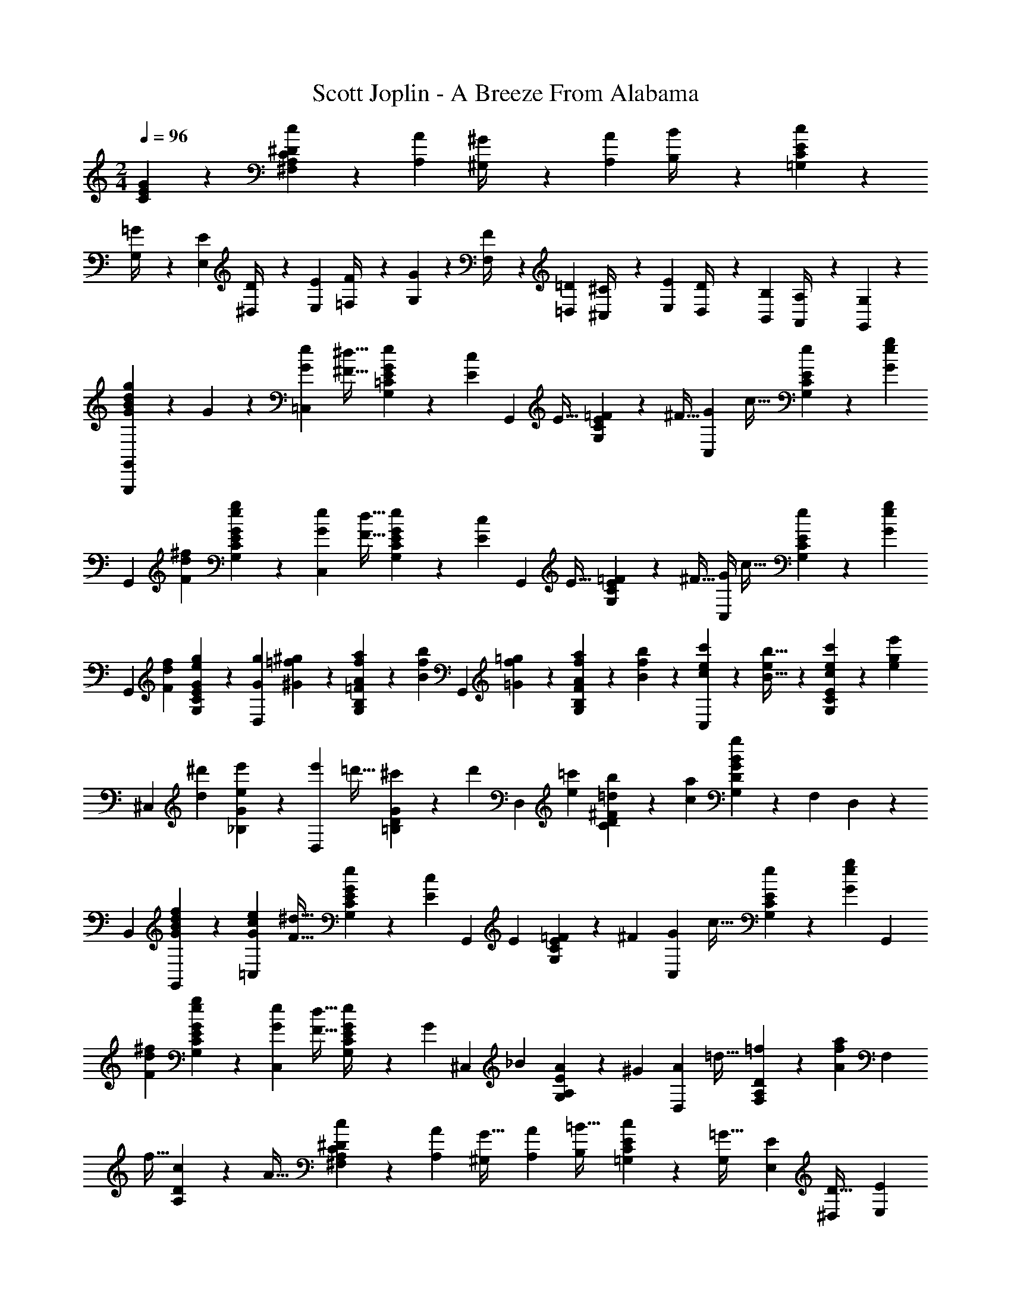 X: 1
T: Scott Joplin - A Breeze From Alabama
Z: ABC Generated by Starbound Composer
L: 1/4
M: 2/4
Q: 1/4=96
K: C
[E/3G/3C/3] z/6 [c7/18^D7/18^F,7/18A,7/18C7/18] z/9 [z/4A/3A,/3] [^G,3/14^G/4] z/28 [z/4A/3A,/3] [B,3/14B/4] z/28 [E2/3c2/3=G,2/3C2/3] z/12 
[G,3/14=G/4] z/28 [z/4E/3E,/3] [^D,3/14D/4] z/28 [z/4E/3E,/3] [=F,3/14F/4] z/28 [G2/3G,2/3] z/12 [F,3/14F/4] z/28 [z/4=D/3=D,/3] [^C,3/14^C/4] z/28 [z/4E/3E,/3] [D,3/14D/4] z/28 [z/4B,/3B,,/3] [A,,3/14A,/4] z/28 [G,/3G,,4/9] z2/3 
[G/3g/3d/3B/3G,,,/3G,,/3] z/6 G/3 z/6 [z/4G/3e/3=C,13/28] [z/4^F9/32^d9/32] [E/5=C/5G,/5e/3G/3] z/20 [z/4c/3E/3] [z/4G,,13/28] [z/4E9/32] [E/5C/5G,/5=F7/18] z/20 [z/4^F9/32] [z/4G/3C,13/28] [z/4c9/32] [E/5C/5G,/5e5/24] z/20 [z/4G3/7e3/7g3/7] 
[z/4G,,13/28] [z/4^f/3F/3d/3] [E/5C/5G,/5g/3e/3G/3] z3/10 [z/4G/3e/3C,13/28] [z/4F9/32d9/32] [E/5C/5G,/5e/3G/3] z/20 [z/4c/3E/3] [z/4G,,13/28] [z/4E9/32] [E/5C/5G,/5=F/3] z/20 [z/4^F9/32] [G/4C,13/28] [z/4c9/32] [E/5C/5G,/5e5/24] z/20 [z/4G3/7e3/7g3/7] 
[z/4G,,13/28] [z/4f/3F/3d/3] [E/5C/5G,/5g/3e/3G/3] z3/10 [z/4g7/18G7/18D,13/28] [=f5/24^G9/28^g9/28] z/24 [=F/5B,/5G,/5f5/24A7/18a7/18] z/20 [z/4f/3B/3b/3] [z/4G,,13/28] [f5/24=g9/28=G9/28] z/24 [F/5B,/5G,/5f5/24A7/18a7/18] z/20 [f5/24b9/28B9/28] z/24 [e5/24c/3c'/3C,13/28] z/24 [e5/24b9/32B9/32] z/24 [E/5C/5G,/5e5/24c/3c'/3] z/20 [z/4g/3e'/3e/3] 
[z/4^C,13/28] [z/4d/3^d'/3] [G/5_B,/5e/3e'/3] z3/10 [z/4e'/3D,13/28] [z/4=d'9/32] [G/5D/5=B,/5^c'/3] z/20 [z/4d'/3] [z/4D,13/28] [z/4e5/14=c'5/14] [^F/5D/5C/5=d5/12b5/12] z/20 [z/4a5/14c5/14] [G,13/28gBDG] z/28 [z/4F,/3] D,13/28 z/28 
[z/4B,,/3] [f/3G/3B/3d/3G,,13/28] z/6 [z/4c5/14e5/14G5/14=C,13/28] [z/4F9/32^d9/32] [E/5C/5G,/5e5/14G5/14] z/20 [z/4c7/18E7/18] [z/4G,,13/28] [z/4E5/14] [E/5C/5G,/5=F9/20] z/20 [z/4^F5/14] [z/4G5/14C,13/28] [z/4c9/32] [E/5C/5G,/5e5/24] z/20 [z/4G3/7e3/7g3/7] [z/4G,,13/28] 
[z/4^f5/14F5/14d5/14] [E/5C/5G,/5g3/7e3/7G3/7] z3/10 [z/4G5/14e5/14C,13/28] [z/4F9/32d9/32] [E/5C/5G,/5G5/24e/4] z/20 [z/4G/3] [z/4^C,13/28] [z/4_B5/14] [E/5A,/5G,/5A2/5] z/20 [z/4^G5/14] [z/4A5/14D,13/28] [z/4=d9/32] [D/5A,/5F,/5=f5/24] z/20 [z/4A3/7f3/7a3/7] [z/4F,13/28] 
[z/4f9/32] [D/5A,/5c5/14] z/20 [z/4A9/32] [^F,/3A,/3C/3c2/5^D2/5] z/6 [z/4A,/3A5/14] [z/4^G,5/18G9/32] [z/4A,/3A5/14] [z/4B,5/18=B9/32] [E2/3c2/3=G,2/3C2/3] z/12 [z/4G,5/18=G9/32] [z/4E,/3E5/14] [z/4^D,5/18D9/32] [z/4E,/3E5/14] 
[z/4=F,5/18=F9/32] [G2/3G,2/3] z/12 [F,/6F9/32] z/12 [=D,/6=D5/14] z/12 [C,/6^C9/32] z/12 [E,/6E5/14] z/12 [D,/6D9/32] z/12 [B,,/6B,5/14] z/12 [A,,/6A,9/32] z/12 [G,,/3G,/2] z2/3 [G/3g/3d/3B/3G,,,/3G,,/3] z/6 
G/3 z/6 [z/4G/3e/3=C,13/28] [z/4^F9/32^d9/32] [E/5=C/5G,/5e/3G/3] z/20 [z/4c/3E/3] [z/4G,,13/28] [z/4E9/32] [E/5C/5G,/5=F7/18] z/20 [z/4^F9/32] [z/4G/3C,13/28] [z/4c9/32] [E/5C/5G,/5e5/24] z/20 [z/4G3/7e3/7g3/7] [z/4G,,13/28] [z/4^f/3F/3d/3] 
[E/5C/5G,/5g/3e/3G/3] z3/10 [z/4G/3e/3C,13/28] [z/4F9/32d9/32] [E/5C/5G,/5e/3G/3] z/20 [z/4c/3E/3] [z/4G,,13/28] [z/4E9/32] [E/5C/5G,/5=F/3] z/20 [z/4^F9/32] [G/4C,13/28] [z/4c9/32] [E/5C/5G,/5e5/24] z/20 [z/4G3/7e3/7g3/7] [z/4G,,13/28] [z/4f/3F/3d/3] 
[E/5C/5G,/5g/3e/3G/3] z3/10 [z/4g/3G/3D,13/28] [=f5/24^G9/32^g9/32] z/24 [=F/5B,/5G,/5f5/24A/3a/3] z/20 [z/4f/3B/3b/3] [z/4G,,13/28] [f5/24=g9/32=G9/32] z/24 [F/5B,/5G,/5f5/24A/3a/3] z/20 [f5/24b9/32B9/32] z/24 [e5/24c/3c'/3C,13/28] z/24 [e5/24b9/32B9/32] z/24 [E/5C/5G,/5e5/24c/3c'/3] z/20 [z/4g/3e'/3e/3] [z/4^C,13/28] [z/4d/3^d'/3] 
[G/5_B,/5e/3e'/3] z3/10 [z/4e'5/12D,13/28] [z/4=d'5/14] [G/5D/5=B,/5^c'5/12] z/20 [z/4d'5/12] [z/4D,13/28] [z/4e5/14=c'5/14] [^F/5D/5C/5=d5/12b5/12] z/20 [z/4a5/14c5/14] [G,13/28gBDG] z/28 [z/4F,/3] D,13/28 z/28 [z/4B,,/3] 
[f/3G/3B/3d/3G,,13/28] z/6 [z/4c5/14e5/14G5/14=C,13/28] [z/4F9/32^d9/32] [E/5C/5G,/5e5/14G5/14] z/20 [z/4c7/18E7/18] [z/4G,,13/28] [z/4E5/14] [E/5C/5G,/5=F9/20] z/20 [z/4^F5/14] [z/4G5/14C,13/28] [z/4c9/32] [E/5C/5G,/5e5/24] z/20 [z/4G3/7e3/7g3/7] [z/4G,,13/28] [z/4^f9/20F9/20d9/20] 
[E/5C/5G,/5g3/7e3/7G3/7] z3/10 [z/4G5/14e5/14C,13/28] [z/4F9/32d9/32] [E/5C/5G,/5G5/24e/4] z/20 [z/4G/3] [z/4^C,13/28] [z/4_B5/14] [E/5A,/5G,/5A13/32] z/20 [z/4^G5/14] [z/4A5/14D,13/28] [z/4=d9/32] [D/5A,/5F,/5=f5/24] z/20 [z/4A3/7f3/7a3/7] [z/4F,13/28] [z/4f9/32] 
[D/5A,/5c5/14] z/20 A3/16 z/16 [z/4A5/18^D5/18^F,5/18A,5/18C5/18] G/5 z/20 [z/4A5/18] =B/6 z/12 [z/4c5/18D4/9F,4/9A,4/9C4/9] B/5 z/20 [z/4c5/18] d/5 z/20 [e/3G,/3E/3C/3] z/6 [A,,/3A,/3=G2/3^c2/3f2/3] z/6 [z/2A,,,2/3A,,2/3] 
[G/3c/3e/3] z/6 [e2/5=c2/5F2/5D,,15/32D,15/32] z/10 [G,/3G,,/3e2/3B2/3=F2/3] z/6 [z/2G,,,2/3G,,2/3] [F/3B/3d/3] z/6 [c2/5E2/5C,,15/32=C,15/32] z11/35 [z15/224g2/9] [z31/288a3/16] [z/9b2/9] [c'/3e/3C,,15/32C,15/32] z2/3 
[a5/12f5/12A5/12F,,15/32] z/12 [F/5C/5A,/5c'2/3a2/3c2/3] z3/10 A,,15/32 z/32 [F/5C/5A,/5a/3f/3A/3] z3/10 [a5/12f5/12A5/12C,15/32] z/12 [E/5C/5G,/5Geg] z3/10 E,15/32 z/32 [E/5C/5G,/5] z3/10 
[z/4d3/8f3/8G,,15/32] [z/4e3/10c3/10] [F/5B,/5G,/5d3/8B3/8] z/20 [z/4e3/10c3/10] [f5/24d5/24B,,15/32] z/24 [z/4a/3f/3] [F/5B,/5G,/5] z/20 [z/4f3/10a3/10] [z/4g3/8e3/8C,15/32] [z/4f3/10d3/10] [E/5C/5G,/5e3/8c3/8] z/20 [z/4d3/10f3/10] [e/6g3/8C,15/32] z/12 [z/4c'/3e/3] [E/5C/5G,/5] z/20 [c'/6e/6] z/12 
[A5/12a5/12f5/12F,,15/32] z/12 [F/5C/5A,/5c'2/3a2/3c2/3] z3/10 A,,15/32 z/32 [F/5C/5A,/5A/3a/3f/3] z3/10 [a5/12f5/12A5/12C,15/32] z/12 [E/5C/5G,/5Geg] z3/10 E,15/32 z/32 [E/5C/5G,/5] z3/10 
[e/6c'3/8c3/8A,,15/32A,15/32] z/12 [e/6b3/10B3/10] z/12 [e/6E/5C/5A,/5A3/8a3/8] z/12 [e/6b3/10B3/10] z/12 [a/6c3/8c'3/8F,,4/9=F,4/9] z/12 [a/6^c'3/10^c3/10] z/12 [b/6a/6F,/3F,,/3d'3/8d3/8] z/12 [a/6b/6^d3/10^d'3/10] z/12 [E,,/3E,/3b5/12^g5/12e'5/12e5/12] z2/3 [_B2/3e2/3=g2/3C,2/3C2/3] z/3 
[a5/12f5/12A5/12F,,15/32] z/12 [F/5C/5A,/5=c'2/3a2/3=c2/3] z3/10 A,,15/32 z/32 [F/5C/5A,/5a/3f/3A/3] z3/10 [a5/12f5/12A5/12C,15/32] z/12 [E/5C/5G,/5Geg] z3/10 E,15/32 z/32 [E/5C/5G,/5] z3/10 
[z/4=d9/28f9/28G,,15/32] [e/4c/4] [F/5B,/5G,/5d9/28=B9/28] z/20 [e/4c/4] [f/5d/4B,,15/32] z/20 [z/4a/3f/3] [F/5B,/5G,/5] z/20 [f/4a/4] [z/4g9/28e9/28C,15/32] [f/4d/4] [E/5C/5G,/5e9/28c9/28] z/20 [d/4f/4] [e/5g/4C,15/32] z/20 [z/4c'/3e/3] [E/5C/5G,/5] z/20 [c'/4e/4] 
[d/3=d'/3F,15/32] z/6 [=D/5C/5A,/5d'/2d/2] z3/10 [z/4^F,15/32] c'/4 [^D/5C/5A,/5b9/28] z/20 a5/24 z/24 [a/3e/3G,15/32] z/6 [E/5C/5g/2e/2] z3/10 [z/4E,15/32] c/4 [E/5C/5G,/5d9/28] z/20 e/4 
[g/3B/3D,15/32] z/6 [=D/3G,/3f2/3B2/3] z/6 [z/2G,,2/3G,2/3] [F/3G/3B/3] z/6 [c/3G/3E/3C,,15/32C,15/32] z/6 [G5/24g5/24] z/24 [G/8g/8] z/8 [g5/12G5/12] z/12 [g/3G/3] z/6 
[a5/12f5/12A5/12F,,15/32] z/12 [F/5C/5A,/5c'2/3a2/3c2/3] z3/10 A,,15/32 z/32 [F/5C/5A,/5a/3f/3A/3] z3/10 [a5/12f5/12A5/12C,15/32] z/12 [E/5C/5G,/5Geg] z3/10 E,15/32 z/32 [E/5C/5G,/5] z3/10 
[z/4d3/8f3/8G,,15/32] [z/4e3/10c3/10] [F/5B,/5G,/5d3/8B3/8] z/20 [z/4e3/10c3/10] [f5/24d5/24B,,15/32] z/24 [z/4a/3f/3] [F/5B,/5G,/5] z/20 [z/4f3/10a3/10] [z/4g3/8e3/8C,15/32] [z/4f3/10d3/10] [E/5C/5G,/5e3/8c3/8] z/20 [z/4d3/10f3/10] [e/6g3/8C,15/32] z/12 [z/4c'/3e/3] [E/5C/5G,/5] z/20 [c'/6e/6] z/12 
[A5/12a5/12f5/12F,,15/32] z/12 [F/5C/5A,/5c'2/3a2/3c2/3] z3/10 A,,15/32 z/32 [F/5C/5A,/5A/3a/3f/3] z3/10 [a5/12f5/12A5/12C,15/32] z/12 [E/5C/5G,/5Geg] z3/10 E,15/32 z/32 [E/5C/5G,/5] z3/10 
[e/6c'3/8c3/8A,,15/32A,15/32] z/12 [e/6b3/10B3/10] z/12 [e/6E/5C/5A,/5A3/8a3/8] z/12 [e/6b3/10B3/10] z/12 [a/6c3/8c'3/8F,,4/9=F,4/9] z/12 [a/6^c'3/10^c3/10] z/12 [b/6a/6F,/3F,,/3d'3/8d3/8] z/12 [a/6b/6^d3/10^d'3/10] z/12 [E,,/3E,/3b5/12^g5/12e'5/12e5/12] z2/3 [_B2/3e2/3=g2/3C,2/3C2/3] z/3 
[a5/12f5/12A5/12F,,15/32] z/12 [F/5C/5A,/5=c'2/3a2/3=c2/3] z3/10 A,,15/32 z/32 [F/5C/5A,/5a/3f/3A/3] z3/10 [a5/12f5/12A5/12C,15/32] z/12 [E/5C/5G,/5Geg] z3/10 E,15/32 z/32 [E/5C/5G,/5] z3/10 
[z/4=d9/28f9/28G,,15/32] [e/4c/4] [F/5B,/5G,/5d9/28=B9/28] z/20 [e/4c/4] [f/5d/4B,,15/32] z/20 [z/4a/3f/3] [F/5B,/5G,/5] z/20 [f/4a/4] [z/4g9/28e9/28C,15/32] [f/4d/4] [E/5C/5G,/5e9/28c9/28] z/20 [d/4f/4] [e/5g/4C,15/32] z/20 [z/4c'/3e/3] [E/5C/5G,/5] z/20 [c'/4e/4] 
[d/3=d'/3F,15/32] z/6 [D/5C/5A,/5d'/2d/2] z3/10 [z/4^F,15/32] c'/4 [^D/5C/5A,/5b9/28] z/20 a5/24 z/24 [a/3e/3G,15/32] z/6 [E/5C/5g/2e/2] z3/10 [z/4E,15/32] c/4 [E/5C/5G,/5d9/28] z/20 e/4 
[g/3B/3D,15/32] z/6 [=D/3G,/3f2/3B2/3] z/6 [z/2G,,2/3G,2/3] [F/3G/3B/3] z/6 [c/3G/3E/3C,,17/28C,17/28] z7/18 [z7/90g/4] [z17/160a/5] [z3/32b/5] [e/3c'/3C,,/3C,/3] z2/3 
K: Ab
[c'/3e/3c/3A,,3/7A,3/7] z/6 [C/5A,/5E,/5c/2e/2c'/2] z3/10 [z/4E,,3/7E,3/7] e/4 [C/5A,/5E,/5a9/28] z/20 b/4 [c/6e/6c'/6A,,3/7A,3/7] z/12 [z/4c'/3e/3c/3] [C/5A,/5E,/5] z/20 [z/4c/3e/3c'/3] [z/4E,,3/7E,3/7] [c'/4c/4] [C/5A,/5E,/5_d'9/28_d9/28] z/20 [e/4e'/4] 
[a/3f/3f'/3D,,3/7_D,3/7] z/6 [_D/5A,/5=F,/5f/2a/2f'/2] z3/10 [z/4D,,3/7D,3/7] [f'/4f/4a/4] [D/5A,/5F,/5e'9/28e9/28g9/28] z/20 [d/4d'/4f/4] [c/6e/6c'/6A,,3/7A,3/7] z/12 [z/4c'/3e/3c/3] [C/5A,/5E,/5] z/20 [z/4c/3e/3c'/3] [z/4E,,3/7E,3/7] [c'/4c/4] [C/5A,/5E,/5_B9/28b9/28] z/20 [a/4A/4] 
[d/3G/3g/3B,,3/7_B,3/7] z/6 [D/5B,/5E,/5G/2d/2g/2] z3/10 [z/4E,,3/7E,3/7] [e/4E/4] [D/5B,/5E,/5f9/28F9/28] z/20 [g/4G/4] [A/6a/6c/6A,,3/7A,3/7] z/12 [z/4A/3c/3a/3] [C/5A,/5E,/5] z/20 [z/4A/3c/3a/3] [z/4E,,3/7E,3/7] [c/4c'/4] [C/5A,/5E,/5B9/28b9/28] z/20 [a/4A/4] 
[B/3F/3f/3D,,5/12D,5/12] z/6 [B,,/3B,,,/3d'/2d/2f/2] z/6 [z/4E,,5/12E,5/12] [d/4d'/4] [E,/4G,/4D/4c9/28c'9/28] [b/4B/4] [A/3a/3C5/12A,5/12] z/6 [A/5a/5] z/20 [a/6A/6] z/12 [A11/28a11/28] z3/28 [B/3b/3] z/6 
[=b11/28=B11/28=E,3/7] z3/28 [=B,/5A,/5B/2b/2] z3/10 [z/4E,3/7] [z/4=e5/18=E5/18] [B,/5A,/5A5/14_g5/14] z/20 [B3/14b5/18] z/28 [_e3/14_G3/14B3/14g3/14_E,3/7] z/28 [z/4G/3g/3e/3B/3] [B,/5_G,/5] z/20 [z/4g/3G/3B/3e/3] [z/4=B,,3/7] [z/4f5/18F5/18] [B,/5E,/5G,/5b5/14B5/14] z/20 [z/4e'5/18e5/18] 
[d/3d'/3_G,,3/7] z/6 [_B,/5G,/5=E,/5d/2d'/2] z3/10 [z/4G,,3/7] [z/4g5/18G5/18] [z/4B,/3G,/3E,/3A5/14a5/14] [z/4_B5/18_b5/18] [=B/3=b/3B,,3/7=B,3/7G,3/7_E,3/7] z/6 [b3/14B3/14] z/28 [b/6B/6] z/12 [B/3b/3] z/6 [B/3b/3] z/6 
[b/3B/3=E,3/7] z/6 [B,/5A,/5B/2b/2] z3/10 [z/4E,3/7] [z/4=e5/18E5/18] [B,/5A,/5A5/14g5/14] z/20 [z/4B5/18b5/18] [_e3/14c3/14c'3/14_E,3/7] z/28 [z/4c'/3e/3c/3] [C/5A,/5] z/20 [z/4c/3e/3c'/3] [z/4E,3/7] [z/4c'5/18c5/18] [C/5A,/5_B5/14_b5/14] z/20 [z/4a5/18A5/18] 
[d/3=G/3=g/3E,,3/7E,3/7] z/6 [D/5=G,/5E,/5e'/2e/2] z3/10 [z/4E,,3/7E,3/7] [z/4d'5/18d5/18] [z/4D/3G,/3E,/3c5/14c'5/14] [z/4B5/18b5/18] [A/3a/3A,3/7C3/7] z/6 e/5 z/20 e/6 z/12 e/3 z/6 e/3 z/6 
[c'/3e/3c/3A,,3/7A,3/7] z/6 [C/5A,/5E,/5c/2e/2c'/2] z3/10 [z/4E,,3/7E,3/7] e/4 [C/5A,/5E,/5a9/28] z/20 b/4 [c/6e/6c'/6A,,3/7A,3/7] z/12 [z/4c'/3e/3c/3] [C/5A,/5E,/5] z/20 [z/4c/3e/3c'/3] [z/4E,,3/7E,3/7] [c'/4c/4] [C/5A,/5E,/5d'9/28d9/28] z/20 [e/4e'/4] 
[a/3f/3f'/3D,,3/7D,3/7] z/6 [D/5A,/5F,/5f/2a/2f'/2] z3/10 [z/4D,,3/7D,3/7] [f'/4f/4a/4] [D/5A,/5F,/5e'9/28e9/28g9/28] z/20 [d/4d'/4f/4] [c/6e/6c'/6A,,3/7A,3/7] z/12 [z/4c'/3e/3c/3] [C/5A,/5E,/5] z/20 [z/4c/3e/3c'/3] [z/4E,,3/7E,3/7] [c'/4c/4] [C/5A,/5E,/5B9/28b9/28] z/20 [a/4A/4] 
[d/3G/3g/3_B,,3/7_B,3/7] z/6 [D/5B,/5E,/5G/2d/2g/2] z3/10 [z/4E,,3/7E,3/7] [e/4_E/4] [D/5B,/5E,/5f9/28F9/28] z/20 [g/4G/4] [A/6a/6c/6A,,3/7A,3/7] z/12 [z/4A/3c/3a/3] [C/5A,/5E,/5] z/20 [z/4A/3c/3a/3] [z/4E,,3/7E,3/7] [c/4c'/4] [C/5A,/5E,/5B9/28b9/28] z/20 [a/4A/4] 
[B/3F/3f/3D,,5/12D,5/12] z/6 [B,,/3B,,,/3d'/2d/2f/2] z/6 [z/4E,,5/12E,5/12] [d/4d'/4] [E,/4G,/4D/4c9/28c'9/28] [b/4B/4] [A/3a/3C5/12A,5/12] z/6 [A/5a/5] z/20 [a/6A/6] z/12 [A11/28a11/28] z3/28 [B/3b/3] z/6 
[=b11/28=B11/28=E,3/7] z3/28 [=B,/5A,/5B/2b/2] z3/10 [z/4E,3/7] [z/4=e5/18=E5/18] [B,/5A,/5A5/14_g5/14] z/20 [B3/14b5/18] z/28 [_e3/14_G3/14B3/14g3/14_E,3/7] z/28 [z/4G/3g/3e/3B/3] [B,/5_G,/5] z/20 [z/4g/3G/3B/3e/3] [z/4=B,,3/7] [z/4f5/18F5/18] [B,/5E,/5G,/5b5/14B5/14] z/20 [z/4e'5/18e5/18] 
[d/3d'/3G,,3/7] z/6 [_B,/5G,/5=E,/5d/2d'/2] z3/10 [z/4G,,3/7] [z/4g5/18G5/18] [z/4B,/3G,/3E,/3A5/14a5/14] [z/4_B5/18_b5/18] [=B/3=b/3B,,/3=B,/3G,/3_E,/3] z/6 [b3/14B3/14] z/28 [b/6B/6] z/12 [B/3b/3] z/6 [B/3b/3] z/6 
[b/3B/3=E,3/7] z/6 [B,/5A,/5B/2b/2] z3/10 [z/4E,3/7] [z/4=e5/18E5/18] [B,/5A,/5A5/14g5/14] z/20 [z/4B5/18b5/18] [_e3/14c3/14c'3/14_E,3/7] z/28 [z/4c'/3e/3c/3] [C/5A,/5] z/20 [z/4c/3e/3c'/3] [z/4E,3/7] [z/4c'5/18c5/18] [C/5A,/5_B5/14_b5/14] z/20 [z/4a5/18A5/18] 
[d/3=G/3=g/3E,,3/7E,3/7] z/6 [D/5=G,/5E,/5e'/2e/2] z3/10 [z/4E,,/3E,/3] [z/4d'5/18d5/18] [z/4D/3G,/3E,/3c5/14c'5/14] [z/4B5/18b5/18] [A/3a/3A,5/12C5/12] z/6 [a/6A/6] z/12 [a/6A/6] z/12 [a/3A/3D,2/3D2/3A,2/3F,2/3] z/6 [a/3A/3] z/6 
[=a/3=A/3C,/3C/3=A,/3F,/3] z/6 [f'/2f/2F/2F,/2] z/4 [=e'/4=e/4=E,/4E/4] [z/4=d'5/16=d5/16=D5/16=D,5/16] [c'/6c/6C5/24C,5/24] z/12 [z/4g5/16G5/16E,,5/16_E,5/16] [A/4a/4F,/4F,,/4] [B/2b/2G,/2=G,,/2] z/4 [B/4b/4d/4C,,/4C,/4] [z/4c5/16a5/16A5/16=D,,5/16D,5/16] [g/4G/4B/4=E,/4=E,,/4] 
[F/3A/3f/3F,5/12F,,5/12] z/6 [f2/3F2/3_A2/3_d2/3_D,,2/3_D,2/3] z/3 [F/3f/3d/3A/3D,,/3D,/3] z/6 [f5/12F5/12=A5/12c5/12F,,5/12F,5/12] z7/12 [f'/3f/3a/3c'/3F,,,/3F,,/3] z2/3 
K: F
[E,4/9B/2G/2] z/18 [_B,5/28G,5/28C5/28] z/14 [z/4c9/32] [C,4/9G/2B/2] z/18 [G,5/28C5/28B,5/28] z/14 [z/4c9/32] [z/4E,4/9] e3/14 z/28 [B,5/28G,5/28C5/28=d9/32] z/14 c3/14 z/28 [z/4B9/32C,4/9] A3/14 z/28 [B,5/28G,5/28C5/28B9/32] z/14 G3/14 z/28 
[F,4/9A/2F/2] z/18 [C5/28A,5/28] z/14 [z/4c9/32] [C,4/9F/2A/2] z/18 [A,5/28C5/28] z/14 [z/4c9/32] [z/4F,4/9] f3/14 z/28 [C5/28A,5/28e9/32] z/14 d3/14 z/28 [z/4c9/32C,4/9] =B3/14 z/28 [A,5/28C5/28c9/32] z/14 A3/14 z/28 
[G,4/9a/2_B/2] z/18 [B,5/28C5/28E5/28] z/14 [z/4g9/32] [C,4/9B7/6] z/18 [B,5/28E5/28C5/28] z9/28 [z/4G,4/9] c3/14 z/28 [E5/28C5/28B,5/28B9/32e9/32] z/14 c3/14 z/28 [z/4d9/32C,4/9] e3/14 z/28 [C5/28E5/28B,5/28d9/32] z/14 c3/14 z/28 
[F,4/9A/2g/2] z/18 [C5/28A,5/28F5/28] z/14 [z/4f9/32] [C,4/9A7/6] z/18 [F5/28A,5/28C5/28] z9/28 [z/4F,4/9] A3/14 z/28 [C5/28F5/28A,5/28d9/32] z/14 A3/14 z/28 [z/4c9/32C,4/9] d3/14 z/28 [A,5/28C5/28F5/28c9/32] z/14 A3/14 z/28 
[E,4/9B/2G/2] z/18 [G,5/28B,5/28C5/28] z/14 [z/4c9/32] [C,4/9B/2G/2] z/18 [G,5/28B,5/28C5/28] z/14 [z/4c9/32] [z/4E,4/9] e3/14 z/28 [B,5/28G,5/28C5/28d9/32] z/14 c3/14 z/28 [z/4B9/32C,4/9] A3/14 z/28 [B,5/28C5/28G,5/28B9/32] z/14 G3/14 z/28 
[F,4/9A/2F/2] z/18 [C5/28A,5/28] z/14 [z/4c9/32] [C,4/9A/2F/2] z/18 [C5/28A,5/28] z/14 [z/4c9/32] [z/4F,4/9] f3/14 z/28 [A,5/28C5/28e9/32] z/14 d3/14 z/28 [z/4c9/32C,4/9] =B3/14 z/28 [C5/28A,5/28c9/32] z/14 A3/14 z/28 
[^C,4/9f/2F/2] z/18 [^G,5/28=B,5/28F,5/28] z/14 [z/4G9/32g9/32] [C,4/9^G2/3^g2/3] z/18 [G,5/28F,5/28B,5/28] z9/28 [z/4=C,4/9] f3/14 z/28 [F,5/28A,5/28C5/28c9/32a9/32] z/14 f3/14 z/28 [z/4=g9/32C,4/9] a3/14 z/28 [A,5/28F5/28C5/28g9/32] z/14 f5/32 z5/224 [z/14c'/12] 
[z/4b9/32=G,4/9] a3/14 z/28 [C5/28_B,5/28E5/28g2/3] z9/28 [z/4C,4/9] b3/14 z/28 [C5/28B,5/28E5/28a9/32] z/14 g3/14 z/28 [f/3C4/9F,4/9F4/9A,4/9] z/6 c3/14 z/28 c/8 z/8 c/3 z/6 c/3 z/6 
[E,4/9_B/2=G/2] z/18 [B,5/28G,5/28C5/28] z/14 [z/4c9/32] [C,4/9G/2B/2] z/18 [G,5/28C5/28B,5/28] z/14 [z/4c9/32] [z/4E,4/9] e3/14 z/28 [B,5/28G,5/28C5/28d9/32] z/14 c3/14 z/28 [z/4B9/32C,4/9] A3/14 z/28 [B,5/28G,5/28C5/28B9/32] z/14 G3/14 z/28 
[F,4/9A/2F/2] z/18 [C5/28A,5/28] z/14 [z/4c9/32] [C,4/9F/2A/2] z/18 [A,5/28C5/28] z/14 [z/4c9/32] [z/4F,4/9] f3/14 z/28 [C5/28A,5/28e9/32] z/14 d3/14 z/28 [z/4c9/32C,4/9] =B3/14 z/28 [A,5/28C5/28c9/32] z/14 A3/14 z/28 
[G,4/9a/2_B/2] z/18 [B,5/28C5/28E5/28] z/14 [z/4g9/32] [C,4/9B7/6] z/18 [B,5/28E5/28C5/28] z9/28 [z/4G,4/9] c3/14 z/28 [E5/28C5/28B,5/28B9/32e9/32] z/14 c3/14 z/28 [z/4d9/32C,4/9] e3/14 z/28 [C5/28E5/28B,5/28d9/32] z/14 c3/14 z/28 
[F,4/9A/2g/2] z/18 [C5/28A,5/28F5/28] z/14 [z/4f9/32] [C,4/9A7/6] z/18 [F5/28A,5/28C5/28] z9/28 [z/4F,4/9] A3/14 z/28 [C5/28F5/28A,5/28d9/32] z/14 A3/14 z/28 [z/4c9/32C,4/9] d3/14 z/28 [A,5/28C5/28F5/28c9/32] z/14 A3/14 z/28 
[E,4/9B/2G/2] z/18 [G,5/28B,5/28C5/28] z/14 [z/4c9/32] [C,4/9B/2G/2] z/18 [G,5/28B,5/28C5/28] z/14 [z/4c9/32] [z/4E,4/9] e3/14 z/28 [B,5/28G,5/28C5/28d9/32] z/14 c3/14 z/28 [z/4B9/32C,4/9] A3/14 z/28 [B,5/28C5/28G,5/28B9/32] z/14 G3/14 z/28 
[F,4/9A/2F/2] z/18 [C5/28A,5/28] z/14 [z/4c9/32] [C,4/9A/2F/2] z/18 [C5/28A,5/28] z/14 [z/4c9/32] [z/4F,4/9] f3/14 z/28 [A,5/28C5/28e9/32] z/14 d3/14 z/28 [z/4c9/32C,4/9] =B3/14 z/28 [C5/28A,5/28c9/32] z/14 A3/14 z/28 
[^C,4/9f/2F/2] z/18 [^G,5/28=B,5/28F,5/28] z/14 [z/4G9/32g9/32] [C,4/9^G2/3^g2/3] z/18 [G,5/28F,5/28B,5/28] z9/28 [z/4=C,4/9] f3/14 z/28 [F,5/28A,5/28C5/28c9/32a9/32] z/14 f3/14 z/28 [z/4=g9/32C,4/9] a3/14 z/28 [A,5/28F5/28C5/28g9/32] z/14 f5/32 z5/224 [z/14c'/12] 
[z/4b9/32=G,4/9] a3/14 z/28 [C5/28_B,5/28E5/28g2/3] z9/28 [z/4C,4/9] b3/14 z/28 [C5/28B,5/28E5/28a9/32] z/14 g3/14 z/28 [f/3C4/9F,4/9F4/9A,4/9] z2/3 [F,5/12F,,3/7] z/12 [^F,/3^F,,/3] z/6 
[G,5/12G,,3/7] z/12 [A,2/3A,,2/3] z/12 [G,,/4G,5/18] [z/4F,/3F,,/3] [G,,/4G,5/18] [C5/12C,3/7] z/12 [D2/3=D,2/3] z/12 [C,/4C5/18] [z/4=B,/3B,,/3] [z5/28C/5C,/4] [z/14B/8] 
[z/4A/3B,19/24G,19/24F19/24] [z/4=G5/18] [z/4^F/3] [z/4G5/18] [z/4^G/3B,2/3=F2/3G,2/3] [z/4A5/18] [z/4_B/3] [z/4=B5/18] [c/3E3/7C3/7] z4/9 [z/18g2/9] [z/12a/6] [z/12=b/6] [e/3c'/3C,,3/7C,3/7] z2/3 
K: C
[a5/12f5/12A5/12=F,,15/32] z/12 [F/5C/5A,/5c'2/3a2/3c2/3] z3/10 A,,15/32 z/32 [F/5C/5A,/5a/3f/3A/3] z3/10 [a5/12f5/12A5/12C,15/32] z/12 [E/5C/5G,/5=Geg] z3/10 E,15/32 z/32 [E/5C/5G,/5] z3/10 
[z/4d3/8f3/8G,,15/32] [z/4e3/10c3/10] [F/5B,/5G,/5d3/8B3/8] z/20 [z/4e3/10c3/10] [f5/24d5/24B,,15/32] z/24 [z/4a/3f/3] [F/5B,/5G,/5] z/20 [z/4f3/10a3/10] [z/4g3/8e3/8C,15/32] [z/4f3/10d3/10] [E/5C/5G,/5e3/8c3/8] z/20 [z/4d3/10f3/10] [e/6g3/8C,15/32] z/12 [z/4c'/3e/3] [E/5C/5G,/5] z/20 [c'/6e/6] z/12 
[A5/12a5/12f5/12F,,15/32] z/12 [F/5C/5A,/5c'2/3a2/3c2/3] z3/10 A,,15/32 z/32 [F/5C/5A,/5A/3a/3f/3] z3/10 [a5/12f5/12A5/12C,15/32] z/12 [E/5C/5G,/5Geg] z3/10 E,15/32 z/32 [E/5C/5G,/5] z3/10 
[e/6c'3/8c3/8A,,15/32A,15/32] z/12 [e/6b3/10B3/10] z/12 [e/6E/5C/5A,/5A3/8a3/8] z/12 [e/6b3/10B3/10] z/12 [a/6c3/8c'3/8F,,4/9=F,4/9] z/12 [a/6^c'3/10^c3/10] z/12 [b/6a/6F,/3F,,/3d'3/8d3/8] z/12 [a/6b/6^d3/10^d'3/10] z/12 [E,,/3E,/3b5/12^g5/12e'5/12e5/12] z2/3 [_B2/3e2/3=g2/3C,2/3C2/3] z/3 
[a5/12f5/12A5/12F,,15/32] z/12 [F/5C/5A,/5=c'2/3a2/3=c2/3] z3/10 A,,15/32 z/32 [F/5C/5A,/5a/3f/3A/3] z3/10 [a5/12f5/12A5/12C,15/32] z/12 [E/5C/5G,/5Geg] z3/10 E,15/32 z/32 [E/5C/5G,/5] z3/10 
[z/4=d9/28f9/28G,,15/32] [e/4c/4] [F/5B,/5G,/5d9/28=B9/28] z/20 [e/4c/4] [f/5d/4B,,15/32] z/20 [z/4a/3f/3] [F/5B,/5G,/5] z/20 [f/4a/4] [z/4g9/28e9/28C,15/32] [f/4d/4] [E/5C/5G,/5e9/28c9/28] z/20 [d/4f/4] [e/5g/4C,15/32] z/20 [z/4c'/3e/3] [E/5C/5G,/5] z/20 [c'/4e/4] 
[d/3=d'/3F,15/32] z/6 [D/5C/5A,/5d'/2d/2] z3/10 [z/4^F,15/32] c'/4 [^D/5C/5A,/5b9/28] z/20 a5/24 z/24 [a/3e/3G,15/32] z/6 [E/5C/5g/2e/2] z3/10 [z/4E,15/32] c/4 [E/5C/5G,/5d9/28] z/20 e/4 
[g/3B/3D,15/32] z/6 [=D/3G,/3f2/3B2/3] z/6 [z/2G,,2/3G,2/3] [F/3G/3B/3] z/6 [c/3G/3E/3C,,15/32C,15/32] z/6 [G5/24g5/24] z/24 [G/8g/8] z/8 [g5/12G5/12] z/12 [g/3G/3] z/6 
[a5/12f5/12A5/12F,,15/32] z/12 [F/5C/5A,/5c'2/3a2/3c2/3] z3/10 A,,15/32 z/32 [F/5C/5A,/5a/3f/3A/3] z3/10 [a5/12f5/12A5/12C,15/32] z/12 [E/5C/5G,/5Geg] z3/10 E,15/32 z/32 [E/5C/5G,/5] z3/10 
[z/4d3/8f3/8G,,15/32] [z/4e3/10c3/10] [F/5B,/5G,/5d3/8B3/8] z/20 [z/4e3/10c3/10] [f5/24d5/24B,,15/32] z/24 [z/4a/3f/3] [F/5B,/5G,/5] z/20 [z/4f3/10a3/10] [z/4g3/8e3/8C,15/32] [z/4f3/10d3/10] [E/5C/5G,/5e3/8c3/8] z/20 [z/4d3/10f3/10] [e/6g3/8C,15/32] z/12 [z/4c'/3e/3] [E/5C/5G,/5] z/20 [c'/6e/6] z/12 
[A5/12a5/12f5/12F,,15/32] z/12 [F/5C/5A,/5c'2/3a2/3c2/3] z3/10 A,,15/32 z/32 [F/5C/5A,/5A/3a/3f/3] z3/10 [a5/12f5/12A5/12C,15/32] z/12 [E/5C/5G,/5Geg] z3/10 E,15/32 z/32 [E/5C/5G,/5] z3/10 
[e/6c'3/8c3/8A,,15/32A,15/32] z/12 [e/6b3/10B3/10] z/12 [e/6E/5C/5A,/5A3/8a3/8] z/12 [e/6b3/10B3/10] z/12 [a/6c3/8c'3/8F,,4/9=F,4/9] z/12 [a/6^c'3/10^c3/10] z/12 [b/6a/6F,/3F,,/3d'3/8d3/8] z/12 [a/6b/6^d3/10^d'3/10] z/12 [E,,/3E,/3b5/12^g5/12e'5/12e5/12] z2/3 [_B2/3e2/3=g2/3C,2/3C2/3] z/3 
[a5/12f5/12A5/12F,,15/32] z/12 [F/5C/5A,/5=c'2/3a2/3=c2/3] z3/10 A,,15/32 z/32 [F/5C/5A,/5a/3f/3A/3] z3/10 [a5/12f5/12A5/12C,15/32] z/12 [E/5C/5G,/5Geg] z3/10 E,15/32 z/32 [E/5C/5G,/5] z3/10 
[z/4=d9/28f9/28G,,15/32] [e/4c/4] [F/5B,/5G,/5d9/28=B9/28] z/20 [e/4c/4] [f/5d/4B,,15/32] z/20 [z/4a/3f/3] [F/5B,/5G,/5] z/20 [f/4a/4] [z/4g9/28e9/28C,15/32] [f/4d/4] [E/5C/5G,/5e9/28c9/28] z/20 [d/4f/4] [e/5g/4C,15/32] z/20 [z/4c'/3e/3] [E/5C/5G,/5] z/20 [c'/4e/4] 
[d/3=d'/3F,15/32] z/6 [D/5C/5A,/5d'/2d/2] z3/10 [z/4^F,15/32] c'/4 [^D/5C/5A,/5b9/28] z/20 a5/24 z/24 [a/3e/3G,15/32] z/6 [E/5C/5g/2e/2] z3/10 [z/4E,15/32] c/4 [E/5C/5G,/5d9/28] z/20 e/4 
[g/3B/3D,15/32] z/6 [=D/3G,/3f2/3B2/3] z/6 [z/2G,,2/3G,2/3] [F/3G/3B/3] z/6 [c/3G/3E/3C,,17/28C,17/28] z7/18 [z7/90g/4] [z17/160a/5] [z3/32b/5] [e/3c'/3C,,/3C,/3] z8/3 
Q: 1/4=100
